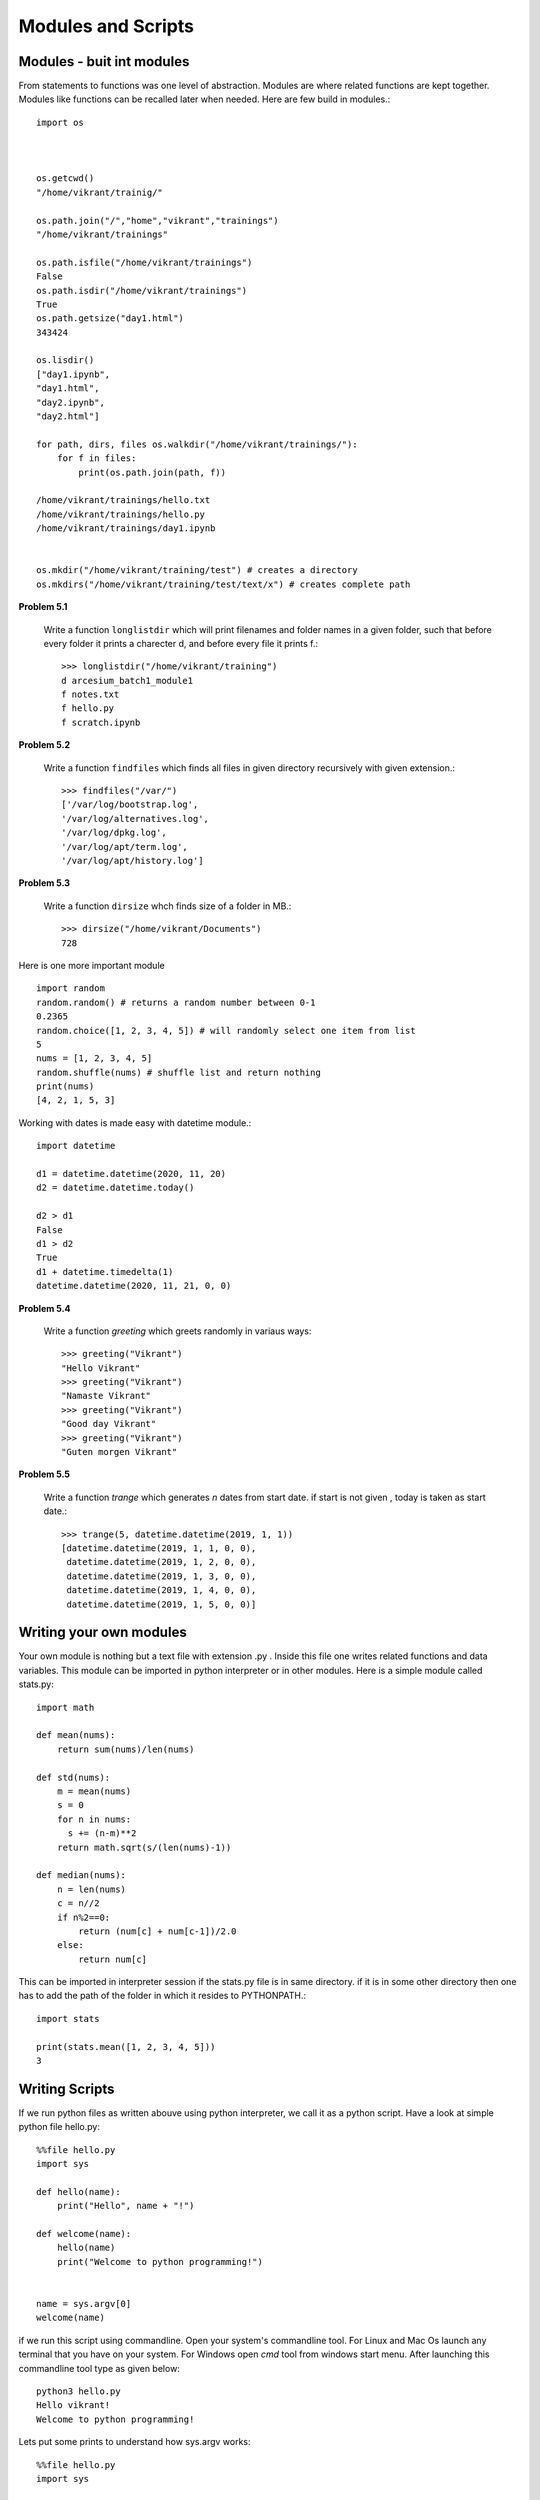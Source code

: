 Modules and Scripts
===================

Modules - buit int modules
--------------------------

From statements to functions was one level of abstraction. Modules are where
related functions are kept together. Modules like functions can be recalled
later when needed. Here are few build in modules.::

  import os



  os.getcwd()
  "/home/vikrant/trainig/"

  os.path.join("/","home","vikrant","trainings")
  "/home/vikrant/trainings"

  os.path.isfile("/home/vikrant/trainings")
  False
  os.path.isdir("/home/vikrant/trainings")
  True
  os.path.getsize("day1.html")
  343424

  os.lisdir()
  ["day1.ipynb",
  "day1.html",
  "day2.ipynb",
  "day2.html"]

  for path, dirs, files os.walkdir("/home/vikrant/trainings/"):
      for f in files:
          print(os.path.join(path, f))

  /home/vikrant/trainings/hello.txt
  /home/vikrant/trainings/hello.py
  /home/vikrant/trainings/day1.ipynb


  os.mkdir("/home/vikrant/training/test") # creates a directory
  os.mkdirs("/home/vikrant/training/test/text/x") # creates complete path


**Problem 5.1**

  Write a function ``longlistdir`` which will print filenames and folder names in a
  given folder, such that before every folder it prints a charecter d, and before
  every file it prints f.::

    >>> longlistdir("/home/vikrant/training")
    d arcesium_batch1_module1
    f notes.txt
    f hello.py
    f scratch.ipynb

**Problem 5.2**

  Write a function ``findfiles`` which finds all files in given directory
  recursively with given extension.::

    >>> findfiles("/var/")
    ['/var/log/bootstrap.log',
    '/var/log/alternatives.log',
    '/var/log/dpkg.log',
    '/var/log/apt/term.log',
    '/var/log/apt/history.log']

**Problem 5.3**

  Write a function ``dirsize`` whch finds size of a folder in MB.::

    >>> dirsize("/home/vikrant/Documents")
    728

Here is one more important module ::

  import random
  random.random() # returns a random number between 0-1
  0.2365
  random.choice([1, 2, 3, 4, 5]) # will randomly select one item from list
  5
  nums = [1, 2, 3, 4, 5]
  random.shuffle(nums) # shuffle list and return nothing
  print(nums)
  [4, 2, 1, 5, 3]


Working with dates is made easy with datetime module.::

  import datetime

  d1 = datetime.datetime(2020, 11, 20)
  d2 = datetime.datetime.today()

  d2 > d1
  False
  d1 > d2
  True
  d1 + datetime.timedelta(1)
  datetime.datetime(2020, 11, 21, 0, 0)

**Problem 5.4**

  Write a function `greeting` which greets randomly in variaus ways::

    >>> greeting("Vikrant")
    "Hello Vikrant"
    >>> greeting("Vikrant")
    "Namaste Vikrant"
    >>> greeting("Vikrant")
    "Good day Vikrant"
    >>> greeting("Vikrant")
    "Guten morgen Vikrant"


**Problem 5.5**

  Write a function `trange` which generates `n` dates from start date. if start
  is not given , today is taken as start date.::

    >>> trange(5, datetime.datetime(2019, 1, 1))
    [datetime.datetime(2019, 1, 1, 0, 0),
     datetime.datetime(2019, 1, 2, 0, 0),
     datetime.datetime(2019, 1, 3, 0, 0),
     datetime.datetime(2019, 1, 4, 0, 0),
     datetime.datetime(2019, 1, 5, 0, 0)]


Writing your own modules
------------------------

Your own module is nothing but a text file with extension .py . Inside this
file one writes related functions and data variables. This module can be
imported in python interpreter or in other modules. Here is a simple module
called stats.py::

  import math

  def mean(nums):
      return sum(nums)/len(nums)

  def std(nums):
      m = mean(nums)
      s = 0
      for n in nums:
        s += (n-m)**2
      return math.sqrt(s/(len(nums)-1))

  def median(nums):
      n = len(nums)
      c = n//2
      if n%2==0:
          return (num[c] + num[c-1])/2.0
      else:
          return num[c]


This can be imported in interpreter session if the stats.py file is in same
directory. if it is in some other directory then one has to add the path of the
folder in which it resides to PYTHONPATH.::

  import stats

  print(stats.mean([1, 2, 3, 4, 5]))
  3

Writing Scripts
---------------
If we run python files as written abouve using python interpreter, we call it as
a python script. Have a look at simple python file hello.py::

  %%file hello.py
  import sys

  def hello(name):
      print("Hello", name + "!")

  def welcome(name):
      hello(name)
      print("Welcome to python programming!")


  name = sys.argv[0]
  welcome(name)


if we run this script using commandline. Open your system's commandline tool.
For Linux and Mac Os launch any terminal that you have on your system. For Windows
open `cmd` tool from windows start menu. After launching this commandline tool type
as given below::

  python3 hello.py
  Hello vikrant!
  Welcome to python programming!

Lets put some prints to understand how sys.argv works::

  %%file hello.py
  import sys

  def hello(name):
      print("Hello", name + "!")

  def welcome(name):
      hello(name)
      print("Welcome to python programming!")

  print("sys.argv arguments -> ", sys.argv)
  name = sys.argv[1]
  welcome(name)

Now if we run the script with some arguments::

  !python3 hello1.py vikrant kfddf saghjg hgshjg khdfjgdsf
  sys.argv arguments ->  ['hello1.py', 'vikrant', 'kfddf', 'saghjg', 'hgshjg', 'khdfjgdsf']
  Hello vikrant!
  Welcome to python programming!

sys.argv is list of commandlines arguments populated by python like a magic
variable. All the parameters we pass from commandline are populated in this
list automaticaly by python. Argument at index 0 is always script name. So real
arguments to script start from index 1. Also note that all commandline arguments
are always text, even if we pass numeric values.::

  !python3 hello1.py vikrant 23 1.1 jkhdfj kdjhfk
  sys.argv arguments ->  ['hello1.py', 'vikrant', '23', '1.1', 'jkhdfj', 'kdjhfkd']
  Hello vikrant!
  Welcome to python programming!

So if we have to write a script that works on numeric arguments, it is script's
responsiblity to convert the data to appropriate type. e.g.::

  %%file add.py
  import sys

  def add(x, y):
    return x+y


  a = int(sys.argv[1])
  b = int(sys.argv[2])

  print(add(a, b))

Runing this from command line::

  !python3 add.py 343 4343
  4686

But wait, lets try to make use of this as module in interpreter!::

  >>> import add
  ValueError                                Traceback (most recent call last)
  <ipython-input-114-81459ef23ada> in <module>
  ----> 1 import add

  ~/trainings/2020/arcesium_finop_batch1_module1/add.py in <module>
        5
        6
  ----> 7 a = int(sys.argv[1])
        8 b = int(sys.argv[2])
        9

  ValueError: invalid literal for int() with base 10: '-f'

To fix this lets observe value of a magic variable `__name__`. To see this we
will add a print statement in above file add.py::

  %%file add.py
  import sys

  def add(x, y):
    return x+y


  print(__name__)
  a = int(sys.argv[1])
  b = int(sys.argv[2])

  print(add(a, b))

If we run this as script from commandline::

  python add.py 2 3
  __main__
  5

if we import this module from interpreter::

  >>> import add
  add
  ---------------------------------------------------------------------------
  ValueError                                Traceback (most recent call last)
  <ipython-input-118-5ffa442179a0> in <module>
  ----> 1 import add1

  ~/trainings/2020/arcesium_finop_batch1_module1/add1.py in <module>
        6
        7 print(__name__)
  ----> 8 a = int(sys.argv[1])
        9 b = int(sys.argv[2])
       10

  ValueError: invalid literal for int() with base 10: '-f'

So this magic variable `__name__` has value `"__main__"` when we run this file
as script. On the other hand when import this file as module this magic variable
`__name__` has value `"add"`, i.e. name of module! We can make use of this fact
that irrespective what module it is , when we run the script from commandline,
value of `__name__` is always `"__main__"`. We can use this thing to control
behavior script while running script. For example use of sys.argv is useful
only while running the module as script. so sys.argv should be accessed only if
`__name__` is `"__main__"`::

  %%file add2.py
  import sys

  def add(x, y):
    return x+y


  print("__name__ = ", __name__)
  if __name__ == "__main__":
    a = int(sys.argv[1])
    b = int(sys.argv[2])
    print(add(a, b))
